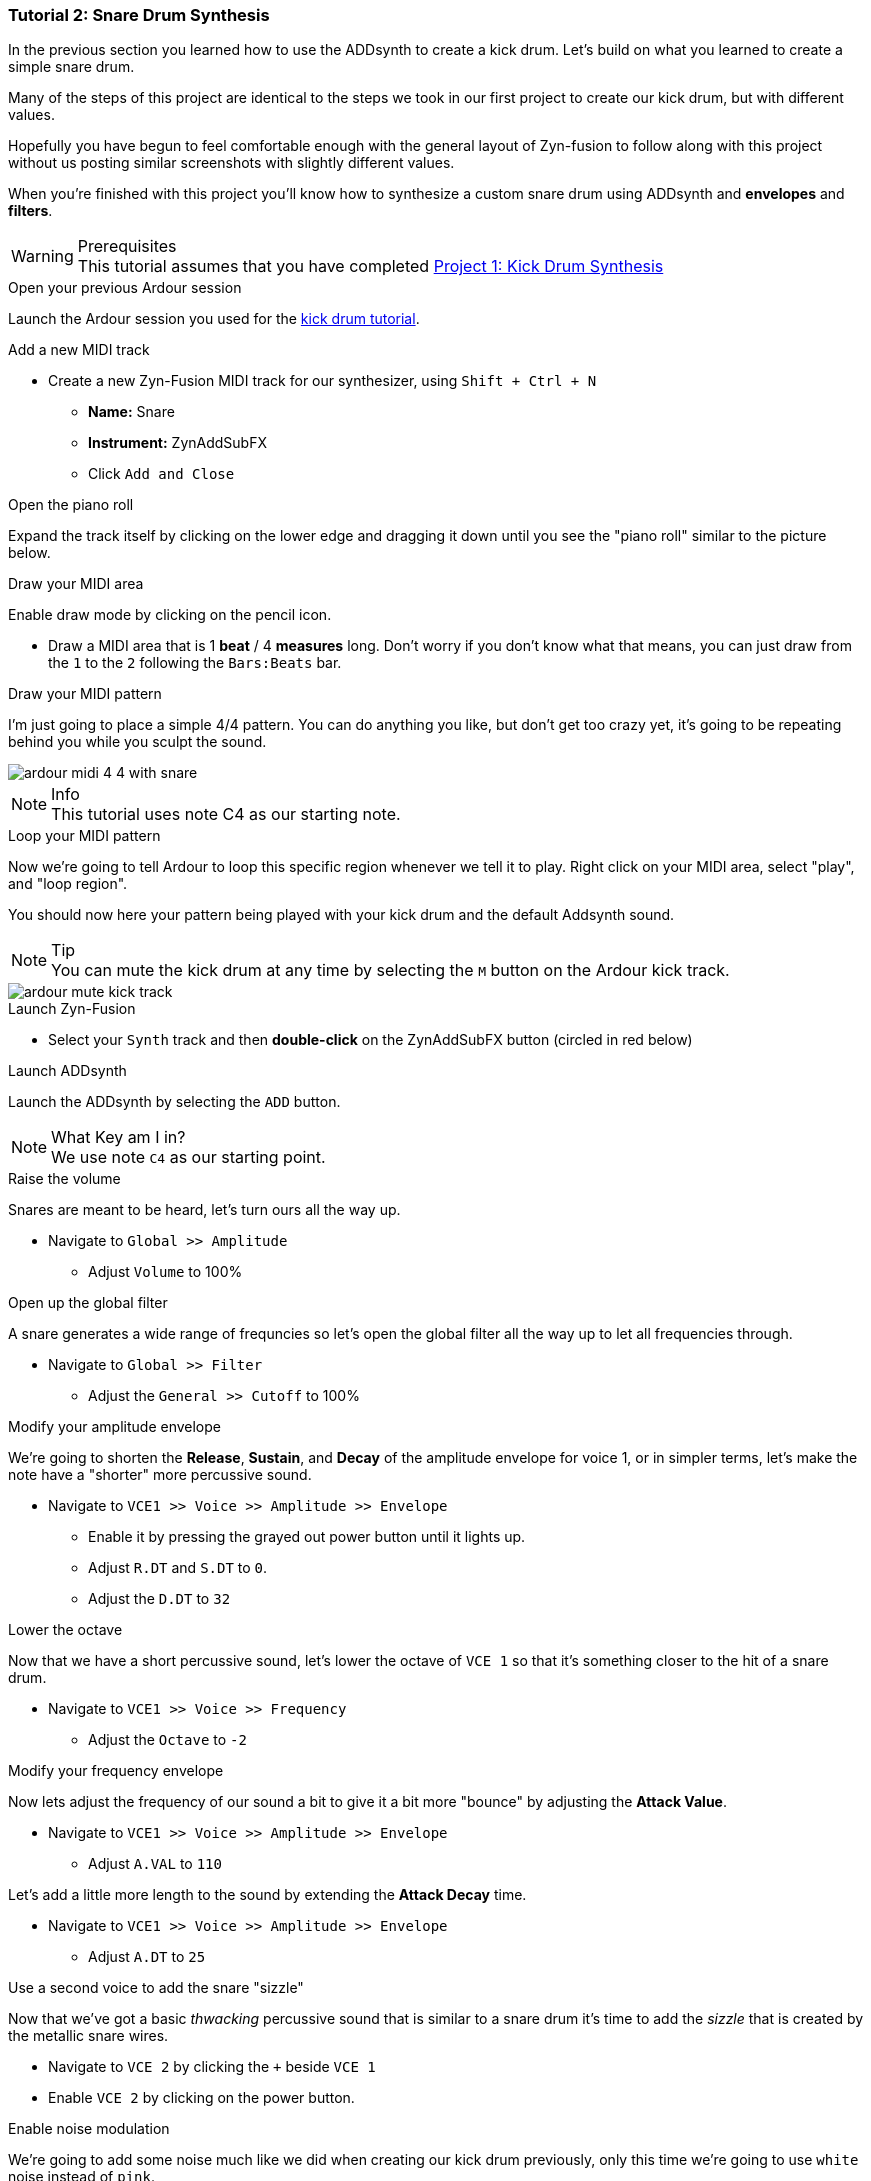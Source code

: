 [[tut2]]
=== Tutorial 2: Snare Drum Synthesis

In the previous section you learned how to use the ADDsynth to create a kick drum. Let's build on what you learned to create a simple snare drum.

Many of the steps of this project are identical to the steps we took in our first project to create our kick drum, but with different values.

Hopefully you have begun to feel comfortable enough with the general layout of Zyn-fusion to follow along with this project without us posting similar screenshots with slightly different values.

When you're finished with this project you'll know how to
synthesize a custom snare drum using ADDsynth and *envelopes* and *filters*.

.Prerequisites
WARNING: This tutorial assumes that you have completed <<tut1, Project 1: Kick Drum Synthesis>>

.Open your previous Ardour session
Launch the Ardour session you used for the <<tut1, kick drum tutorial>>.

.Add a new MIDI track
* Create a new Zyn-Fusion MIDI track for our synthesizer, using `Shift + Ctrl + N`
** *Name:* Snare
** *Instrument:* ZynAddSubFX
** Click `Add and Close`

.Open the piano roll
Expand the track itself by clicking on the lower edge and dragging it down until you see the "piano roll" similar to the picture below.

.Draw your MIDI area
Enable draw mode by clicking on the pencil icon.

- Draw a MIDI area that is 1 *beat* / 4 *measures* long. Don't worry if you don't know what that means, you can just draw from the `1` to the `2` following the `Bars:Beats` bar.
// See the image below.
// TODO: No image here!

.Draw your MIDI pattern
I'm just going to place a simple 4/4 pattern. You can do anything you like, but don't get too crazy yet, it's going to be repeating behind you while you sculpt the sound.

image::screenshots/ardour-midi-4-4-with-snare.png[]

.Info
NOTE: This tutorial uses note C4 as our starting note.

.Loop your MIDI pattern
Now we're going to tell Ardour to loop this specific region whenever we tell it to play. Right click on your MIDI area, select "play", and "loop region".

You should now here your pattern being played with your kick drum and the default Addsynth sound.

.Tip
NOTE: You can mute the kick drum at any time by selecting the `M` button on the Ardour kick track.

image::screenshots/ardour-mute-kick-track.png[]

.Launch Zyn-Fusion
* Select your `Synth` track and then *double-click* on the ZynAddSubFX button (circled in red below)

.Launch ADDsynth
Launch the ADDsynth by selecting the `ADD` button.

.What Key am I in?
NOTE: We use note `C4` as our starting point.

.Raise the volume
Snares are meant to be heard, let's turn ours all the way up.

* Navigate to `Global >> Amplitude`
** Adjust `Volume` to 100%

.Open up the global filter
A snare generates a wide range of frequncies so let's open the global filter all the way up to let all frequencies through.

* Navigate to `Global >> Filter`
** Adjust the `General >> Cutoff` to 100%

.Modify your amplitude envelope
We're going to shorten the *Release*, *Sustain*, and *Decay* of the amplitude envelope for voice 1, or in simpler terms, let's make the note  have a "shorter" more percussive sound.

* Navigate to `VCE1 >> Voice >> Amplitude >> Envelope`
** Enable it by pressing the grayed out power button until it lights up.
** Adjust `R.DT` and `S.DT` to `0`.
** Adjust the `D.DT` to `32`

.Lower the octave
Now that we have a short percussive sound, let's lower the octave of `VCE 1` so that it's something closer to the hit of a snare drum.

* Navigate to `VCE1 >> Voice >> Frequency`
** Adjust the `Octave` to `-2`

.Modify your frequency envelope
Now lets adjust the frequency of our sound a bit to give it a bit more "bounce" by adjusting the *Attack Value*.

* Navigate to `VCE1 >> Voice >> Amplitude >> Envelope`
** Adjust `A.VAL` to `110`

Let's add a little more length to the sound by extending the *Attack Decay* time.

* Navigate to `VCE1 >> Voice >> Amplitude >> Envelope`
** Adjust `A.DT` to `25`

.Use a second voice to add the snare "sizzle"
Now that we've got a basic _thwacking_ percussive sound that is similar to a snare drum it's time to add the _sizzle_ that is created by the metallic snare wires.

* Navigate to `VCE 2` by clicking the `+` beside `VCE 1`
* Enable `VCE 2` by clicking on the power button.

.Enable noise modulation
We're going to add some noise much like we did when creating our kick drum previously, only this time we're going to use `white` noise instead of `pink`.

.Tip
NOTE: Don't worry if you don't know the difference between white and pink noise, we'll cover that later. For now, feel free to alternate between them and see what differences you can notice.

* Turn on the noise
** `VCE 2 >> Modulation >> VCE OSC >> Type >> White`

Now you may notice that the noise is too loud compared to the smack of our drum. Let's turn down the second voice a bit so it sits properly beneath the primary thwacking sound.

* Lower the volume of this voice
** Navigate to `VCE 2 >> Amplitude >> General >> Vol`
** Adjust `Vol` to `100`
*** Note that this means the actual value of 100, not 100%.

.Enable amplitude envelope
Now that we've set a decent volume between the _thwack_ and the _sizzle_ of the sound, let's adjust the amplitude of the noise generated by VC2 to match that of VCE1.

* Navigate to `VCE1 >> Voice >> Amplitude >> Envelope`
** Enable it by pressing the grayed out power button until it lights up.
** Adjust `R.DT` and `S.DT` to `0`.
** Adjust the `D.DT` to `32`

.Save your instrument
Congratulations, you've crafted a snare drum - starting with a single sin wave and using additive synthesis!

Now would be a great time to save your Zyn-fusion instrument and Ardour session.

* Navigate to `File >> Save instrument`
* Choose a directory and name your file before selecting `Enter`

.Save your Ardour session

* Navigate to your Ardour window
* `Ctrl + S`
